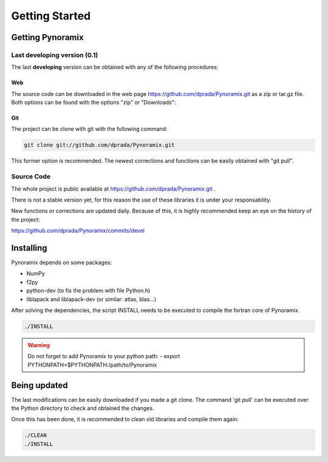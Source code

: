 Getting Started
*******************

Getting Pynoramix
=================

Last developing version (0.1)
+++++++++++++++++++++++++++++

The last **developing** version can be obtained with any of the following procedures:


Web
...

The source code can be downloaded in the web page https://github.com/dprada/Pynoramix.git as a zip or tar.gz file.
Both options can be found with the options "zip" or "Downloads":

.. image:: _static/screenshot_github.png


Git
...
The project can be clone with git with the following command:

.. sourcecode:: bash

   git clone git://github.com/dprada/Pynoramix.git

This former option is recommended. The newest corrections and functions can be easily obtained with "git pull".


.. Todo::
   -Adding the project in easy_install or setup.py (http://packages.python.org/an_example_pypi_project/setuptools.html#registering-your-project)
   -Links to raolab.com or GitHub from raolab.


Source Code
+++++++++++

The whole project is public available at https://github.com/dprada/Pynoramix.git .

There is not a stable version yet, for this reason the use of these libraries it is under your responsability.

New functions or corrections are updated daily. Because of this, it is highly recommended keep an eye on the history of the project:

https://github.com/dprada/Pynoramix/commits/devel



Installing
===========

Pynoramix depends on some packages:

- NumPy
- f2py
- python-dev (to fix the problem with file Python.h)
- liblapack and liblapack-dev (or similar: atlas, blas...)

After solving the dependencies, the script INSTALL needs to be executed to compile the fortran core of Pynoramix.

.. sourcecode:: bash

   ./INSTALL

.. warning:: Do not forget to add Pynoramix to your python path:
   - export PYTHONPATH=$PYTHONPATH:/path/to/Pynoramix


Being updated
=============

The last modifications can be easily downloaded if you made a git clone.
The command 'git pull' can be executed over the Python directory to check and obtained the changes.

Once this has been done, it is recommended to clean old libraries and compile them again:

.. sourcecode:: bash

   ./CLEAN
   ./INSTALL

